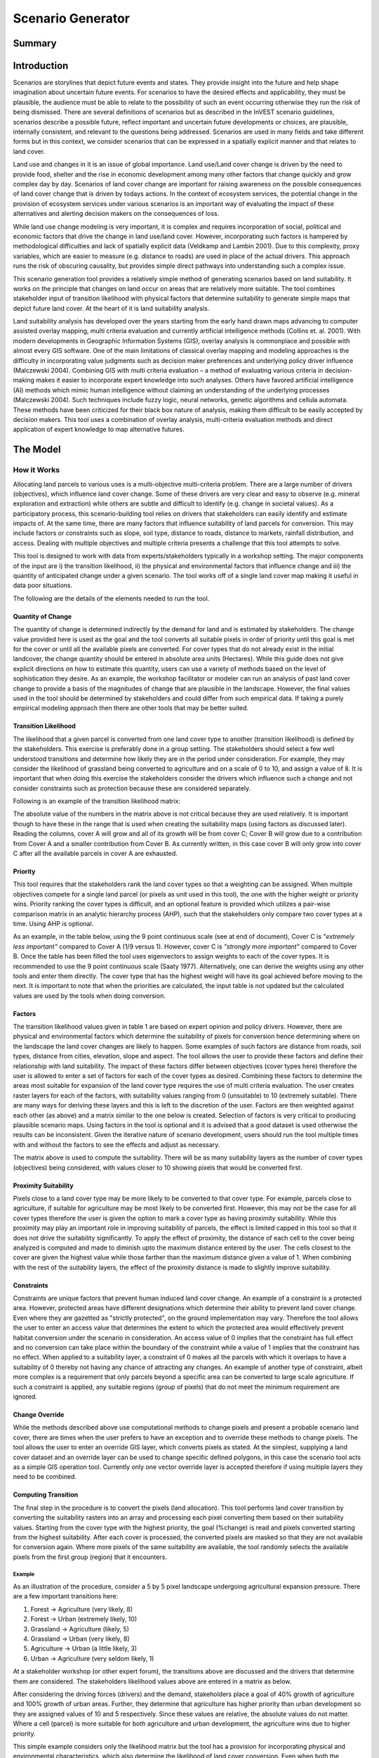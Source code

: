 .. primer
.. _scenariogenerator:

.. |addbutt| image:: ./shared_images/addbutt.png
  :alt: add
	 :align: middle 
	 :height: 15px

.. |toolbox| image:: ./shared_images/toolbox.jpg
  :alt: toolbox
	 :align: middle 
	 :height: 15px

******************
Scenario Generator
******************

Summary
=======

Introduction
============

Scenarios are storylines that depict future events and states. They provide insight into the future and help shape imagination about uncertain future events. For scenarios to have the desired effects and applicability, they must be plausible, the audience must be able to relate to the possibility of such an event occurring otherwise they run the risk of being dismissed. There are several definitions of scenarios but as described in the InVEST scenario guidelines, scenarios describe a possible future, reflect important and uncertain future developments or choices, are plausible, internally consistent, and relevant to the questions being addressed. Scenarios are used in many fields and take different forms but in this context, we consider scenarios that can be expressed in a spatially explicit manner and that relates to land cover.

Land use and changes in it is an issue of global importance. Land use/Land cover change is driven by the need to provide food, shelter and the rise in economic development among many other factors that change quickly and grow complex day by day. Scenarios of land cover change are important for raising awareness on the possible consequences of land cover change that is driven by todays actions. In the context of ecosystem services, the potential change in the provision of ecosystem services under various scenarios is an important way of evaluating the impact of these alternatives and alerting decision makers on the consequences of loss. 

While land use change modeling is very important, it is complex and requires incorporation of social, political and economic factors that drive the change in land use/land cover. However, incorporating such factors is hampered by methodological difficulties and lack of spatially explicit data (Veldkamp and Lambin 2001). Due to this complexity, proxy variables, which are easier to measure (e.g. distance to roads) are used in place of the actual drivers. This approach runs the risk of obscuring causality, but provides simple direct pathways into understanding such a complex issue. 

This scenario generation tool provides a relatively simple method of generating scenarios based on land suitability. It works on the principle that changes on land occur on areas that are relatively more suitable. The tool combines stakeholder input of transition likelihood with physical factors that determine suitability to generate simple maps that depict future land cover. At the heart of it is land suitability analysis.

Land suitability analysis has developed over the years starting from the early hand drawn maps advancing to computer assisted overlay mapping, multi criteria evaluation and currently artificial intelligence methods (Collins et. al. 2001). With modern developments in Geographic Information Systems (GIS), overlay analysis is commonplace and possible with almost every GIS software. One of the main limitations of classical overlay mapping and modeling approaches is the difficulty in incorporating value judgments such as decision maker preferences and underlying policy driver influence (Malczewski 2004). Combining GIS with multi criteria evaluation – a method of evaluating various criteria in decision-making makes it easier to incorporate expert knowledge into such analyses. Others have favored artificial intelligence (AI) methods which mimic human intelligence without claiming an understanding of the underlying processes (Malczewski 2004). Such techniques include fuzzy logic, neural networks, genetic algorithms and cellula automata. These methods have been criticized for their black box nature of analysis, making them difficult to be easily accepted by decision makers. This tool uses a combination of overlay analysis, multi-criteria evaluation methods and direct application of expert knowledge to map alternative futures.

.. primerend

The Model
=========

How it Works
------------

Allocating land parcels to various uses is a multi-objective multi-criteria problem. There are a large number of drivers (objectives), which influence land cover change. Some of these drivers are very clear and easy to observe (e.g. mineral exploration and extraction) while others are subtle and difficult to identify (e.g. change in societal values). As a participatory process, this scenario-building tool relies on drivers that stakeholders can easily identify and estimate impacts of. At the same time, there are many factors that influence suitability of land parcels for conversion. This may include factors or constraints such as slope, soil type, distance to roads, distance to markets, rainfall distribution, and access. Dealing with multiple objectives and multiple criteria presents a challenge that this tool attempts to solve.

This tool is designed to work with data from experts/stakeholders typically in a workshop setting. The major components of the input are i) the transition likelihood, ii) the physical and environmental factors that influence change and iii) the quantity of anticipated change under a given scenario. The tool works off of a single land cover map making it useful in data poor situations. 

The following are the details of the elements needed to run the tool.

Quantity of Change
^^^^^^^^^^^^^^^^^^

The quantity of change is determined indirectly by the demand for land and is estimated by stakeholders. The change value provided here is used as the goal and the tool converts all suitable pixels in order of priority until this goal is met for the cover or until all the available pixels are converted. For cover types that do not already exist in the initial landcover, the change quantity should be entered in absolute area units (Hectares). While this guide does not give explicit directions on how to estimate this quantity, users can use a variety of methods based on the level of sophistication they desire. As an example, the workshop facilitator or modeler can run an analysis of past land cover change to provide a basis of the magnitudes of change that are plausible in the landscape. However, the final values used in the tool should be determined by stakeholders and could differ from such empirical data. If taking a purely empirical modeling approach then there are other tools that may be better suited.

Transition Likelihood
^^^^^^^^^^^^^^^^^^^^^

The likelihood that a given parcel is converted from one land cover type to another (transition likelihood) is defined by the stakeholders. This exercise is preferably done in a group setting. The stakeholders should select a few well understood transitions and determine how likely they are in the period under consideration. For example, they may consider the likelihood of grassland being converted to agriculture and on a scale of 0 to 10, and assign a value of 8. It is important that when doing this exercise the stakeholders consider the drivers which influence such a change and not consider constraints such as protection because these are considered separately.

Following is an example of the transition likelihood matrix:

.. csv-table::
 :file: scenario_transition.csv
 :name: Scenario Transition Table

The absolute value of the numbers in the matrix above is not critical because they are used relatively. It is important though to have these in the range that is used when creating the suitability maps (using factors as discussed later). Reading the columns, cover A will grow and all of its growth will be from cover C; Cover B will grow due to a contribution from Cover A and a smaller contribution from Cover B. As currently written, in this case cover B will only grow into cover C after all the available parcels in cover A are exhausted. 

Priority
^^^^^^^^

This tool requires that the stakeholders rank the land cover types so that a weighting can be assigned. When multiple objectives compete for a single land parcel (or pixels as unit used in this tool), the one with the higher weight or priority wins. Priority ranking the cover types is difficult, and an optional feature is provided which utilizes a pair-wise comparison matrix in an analytic hierarchy process (AHP), such that the stakeholders only compare two cover types at a time. Using AHP is optional.

As an example, in the table below, using the 9 point continuous scale (see at end of document), Cover C is *"extremely less important"* compared to Cover A (1/9 versus 1). However, cover C is *"strongly more important"* compared to Cover B. Once the table has been filled the tool uses eigenvectors to assign weights to each of the cover types. It is recommended to use the 9 point continuous scale (Saaty 1977). Alternatively, one can derive the weights using any other tools and enter them directly. The cover type that has the highest weight will have its goal achieved before moving to the next. It is important to note that when the priorities are calculated, the input table is not updated but the calculated values are used by the tools when doing conversion.

.. csv-table::
 :file: scenario_priority.csv
 :name: Scenario Priority Table

Factors
^^^^^^^

The transition likelihood values given in table 1 are based on expert opinion and policy drivers. However, there are physical and environmental factors which determine the suitability of pixels for conversion hence determining where on the landscape the land cover changes are likely to happen. Some examples of such factors are distance from roads, soil types, distance from cities, elevation, slope and aspect. The tool allows the user to provide these factors and define their relationship with land suitability. The impact of these factors differ between objectives (cover types here) therefore the user is allowed to enter a set of factors for each of the cover types as desired. Combining these factors to determine the areas most suitable for expansion of the land cover type requires the use of multi criteria evaluation. The user creates raster layers for each of the factors, with suitability values ranging from 0 (unsuitable) to 10 (extremely suitable). There are many ways for deriving these layers and this is left to the discretion of the user. Factors are then weighted against each other (as above) and a matrix similar to the one below is created. Selection of factors is very critical to producing plausible scenario maps. Using factors in the tool is optional and it is advised that a good dataset is used otherwise the results can be inconsistent. Given the iterative nature of scenario development, users should run the tool multiple times with and without the factors to see the effects and adjust as necessary.

.. csv-table::
 :file: scenario_factors.csv
 :name: Scenario Factors Priorities Table

The matrix above is used to compute the suitability. There will be as many suitability layers as the number of cover types (objectives) being considered, with values closer to 10 showing pixels that would be converted first.

Proximity Suitability
^^^^^^^^^^^^^^^^^^^^^

Pixels close to a land cover type may be more likely to be converted to that cover type. For example, parcels close to agriculture, if suitable for agriculture may be most likely to be converted first. However, this may not be the case for all cover types therefore the user is given the option to mark a cover type as having proximity suitability. While this proximity may play an important role in improving suitability of parcels, the effect is limited capped in this tool so that it does not drive the suitability significantly. To apply the effect of proximity, the distance of each cell to the cover being analyzed is computed and made to diminish upto the maximum distance entered by the user. The cells closest to the cover are given the highest value while those farther than the maximum distance given a value of 1. When combining with the rest of the suitability layers, the effect of the proximity distance is made to slightly improve suitability.

Constraints
^^^^^^^^^^^

Constraints are unique factors that prevent human induced land cover change. An example of a constraint is a protected area. However, protected areas have different designations which determine their ability to prevent land cover change. Even where they are gazetted as "strictly protected", on the ground implementation may vary. Therefore the tool allows the user to enter an access value that determines the extent to which the protected area would effectively prevent habitat conversion under the scenario in consideration. An access value of 0 implies that the constraint has full effect and no conversion can take place within the boundary of the constraint while a value of 1 implies that the constraint has no effect. When applied to a suitability layer, a constraint of 0 makes all the parcels with which it overlaps to have a suitability of 0 thereby not having any chance of attracting any changes. An example of another type of constraint, albeit more complex is a requirement that only parcels beyond a specific area can be converted to large scale agriculture. If such a constraint is applied, any suitable regions (group of pixels) that do not meet the minimum requirement are ignored.

Change Override
^^^^^^^^^^^^^^^

While the methods described above use computational methods to change pixels and present a probable scenario land cover, there are times when the user prefers to have an exception and to override these methods to change pixels. The tool allows the user to enter an override GIS layer, which converts pixels as stated. At the simplest, supplying a land cover dataset and an override layer can be used to change specific defined polygons, in this case the scenario tool acts as a simple GIS operation tool. Currently only one vector override layer is accepted therefore if using multiple layers they need to be combined.

Computing Transition
^^^^^^^^^^^^^^^^^^^^

The final step in the procedure is to convert the pixels (land allocation). This tool performs land cover transition by converting the suitability rasters into an array and processing each pixel converting them based on their suitability values. Starting from the cover type with the highest priority, the goal (%change) is read and pixels converted starting from the highest suitability. After each cover is processed, the converted pixels are masked so that they are not available for conversion again. Where more pixels of the same suitability are available, the tool randomly selects the available pixels from the first group (region) that it encounters.

Example
~~~~~~~

As an illustration of the procedure, consider a 5 by 5 pixel landscape undergoing agricultural expansion pressure. There are a few important transitions here: 

#. Forest -> Agriculture (very likely, 8)
#. Forest -> Urban (extremely likely, 10)
#. Grassland -> Agriculture (likely, 5)
#. Grassland -> Urban (very likely, 8)
#. Agriculture -> Urban (a little likely, 3)
#. Urban -> Agriculture (very seldom likely, 1)

At a stakeholder workshop (or other expert forum), the transitions above are discussed and the drivers that determine them are considered. The stakeholders likelihood values above are entered in a matrix as below.

.. csv-table::
 :file: scenario_likelihood.csv
 :name: Scenario Transition Likelihood Table

After considering the driving forces (drivers) and the demand, stakeholders place a goal of 40% growth of agriculture and 100% growth of urban areas. Further, they determine that agriculture has higher priority than urban development so they are assigned values of 10 and 5 respectively. Since these values are relative, the absolute values do not matter. Where a cell (parcel) is more suitable for both agriculture and urban development, the agriculture wins due to higher priority.

This simple example considers only the likelihood matrix but the tool has a provision for incorporating physical and environmental characteristics, which also determine the likelihood of land cover conversion. Even when both the likelihood matrix and the factors are applied, the tool allows adjustment of the contribution of each to the final suitability grid that is used for conversion.


.. figure:: ./scenario_generator_images/change.png
   :align: center
   :figwidth: 400pt


Process explanation:

#. The objective is growth of agriculture with a goal of 40% increase (4 pixels) and growth of urban by 100% (1 pixel)
#. Cells A1, A2, B1, B2 are protected so no changes occur. The tool allows entering intermediate values of protection to control suitability for conversion
#. Agriculture and urban cells are masked because they are not converting
#. Cells with highest suitability scores (8) are converted first followed by lower suitability until goal is met or until possible cells run out
#. Proximity suitability is applied that is cell E3 is taken before C1 even though they have the same suitability 
#. Cells D2 and E3 have the same suitability and proximity so one is picked at random
#. This procedure is repeated for each cover type (objective) starting from the highest priority to the lowest


Tool Process
~~~~~~~~~~~~


.. figure:: ./scenario_generator_images/process.png
   :align: center
   :width: 400pt


Tool Flow
~~~~~~~~~


.. figure:: ./scenario_generator_images/transition.png
   :align: center
   :width: 400pt


Limitations and Simplifications
^^^^^^^^^^^^^^^^^^^^^^^^^^^^^^^

Land cover change analysis is complex and most methods only try to approximate possible futures. This model captures expert knowledge and makes an attempt at representing plausible land cover change as realistically as possible but does not predict the future land cover. One of the aims of the tool is to make it easy for stakeholders to understand how the decisions they make in building the scenarios are reflected in the map produced.

Following are some limitations/assumptions:

#. This model assumes that a cover type is either growing or shrinking but not both. In reality, conversion takes place in both directions but for simplicity, only one direction is assumed.
#. This tool assumes a single step transition from the beginning landcover to the scenario landcover. In reality these changes could be stepwise with different patterns at each step.
#. Stakeholder values are likely to be more reliable for near future scenarios but not for longer term ones. Therefore, it is advisable to stay with near future.
#. Currently this tool only processes covers that are growing and disregards the shrinking covers. For example, even though a percentage change may be entered as -5%, the pressure of the growing covers always override. In a future revision this will be addressed.

Data Needs
==========

#. **Base Land cover:** Land cover data in raster format.  While the number of land cover classes can be unlimited, for this analysis it gets confusing for stakeholders and becomes problematic to process a large number of land cover classes.  Its preferable to keep them under 20. Stakeholders should be able to describe each of the covers especially those that are transitioning.
#. **Landcover transition table:** The land cover transition table contains the transition likelihoods on a scale of 0 to 10 where 0 indicates no likelihood of change and 10 indicates full likelihood of change.  The rows indicate the land cover types.  For each land cover type in the row, there is a matching field named <cover id> where the cover id matches the id in the row as shown in the example below.  This currently supports csv format.  This table has two additional fields:
  #. Priority (weight): If the user has priority for the cover types, they should be entered here otherwise the optional Compute Priority option should be used to populate this field. The cover types with higher weight will be allocated pixels before those with lower weight.
  #. Percent Change: This shows the quantity of change and should be a positive or negative integer.  Cover types that will lose area should have negative values while those gaining should have positive values.  The negative values are only used to check the balance of the change and not used in computing the transition.  This is a limitation.
  #. Proximity: If proximity suitability is to be applied to this cover type, enter the proximity distance else leave it as 0. The proximity distance is a value in meters that indicates how far the effect of self proximity goes.  For example, fields that are within 10km of small scale agriculture may be likely to be converted to agriculture if they are suitable but after this distance the effect of proximity disappears. In this case a value of 10000 should be entered.
  #. Area Change (optional): For cover types that do not already exist, percentage change cannot be used. To introduce a new cover, enter the new quantity in hectares.
  #. Patch ha (optional): This is an optional value that indicates the minimum size of a patch that is suitable for the cover to be allocated the parcel.  If not entered, a default value of 1 pixel is used.

.. csv-table::
 :file: scenario_transition_example.csv
 :name: Scenario Transition Table Example

In the table above, there is growth in agriculture and bare land at the expense of grassland and tropical forest.  The likelihood of tropical forest transitioning to agriculture is rated 8 while grassland to agriculture is rated 4 therefore when converting pixels to agriculture, the forest pixels are converted before grassland pixels (see assumptions). Similarly, when converting pixels, the goal of agriculture is satisfied before bare land because it has higher weight.

3. **Land suitability factors (optional):** This table lists the factors that determine suitability of the land cover for change.  Each factor lists a layer, which defines the suitability.  Given that the same factor can have different implications for different objectives, users can enter more than one layer for each cover (objective).  If this table is not provided, these factors will not be used and only the transition likelihood table above will be used. It is strongly advised to include factors. The following are the required fields:
  #. Factorname: The name of the factor.  This should be a single short name for identifying the factor and unique for the factor.  No spaces allowed
  #. Layer: The name of the GIS feature class with the features of the factor.  For example roads.shp.  Area (as opposed to lines and points) datasets can be given an features (eg shapefile) or raster.  If given as feature (vector) then the suitfield (with values in the range 0-100) must be specified.  If given as raster then the value of the raster should indicate the suitability (0 -100 where 100 means very suitable for the particular cover and 0 means unsuitable)
  #. Dist: The distance of influence of the factor e.g. the distance from the roads.  This tool uses just one distance for all the features.  The polygon features do not use this field.  Distance should be in the units of the landcover dataset (assumed meters).
  #. Suitfield: This identifies the field in the polygon layer that contains the suitability value.  The field values should be integers number between 0 and 100 with 0 being unsuitable and 100 being very suitable. This does not apply for non polygon datasets.
  #. Wt: This is the weight of the factor.  When factors are combined, this weighting is applied.  
  #. Cover: The factors apply to specific land cover types.  This field is used to specify the cover to which the factor applies.

.. csv-table::
 :file: scenario_suitability_factors.csv
 :name: Suitability Factors


4. **Priority (weight) matrix(optional):** The weights of factors are calculated using the multi criteria evaluation approach, applying pairwise comparison with the analytic hierarchy process.  This approach is used for:
  #. Ranking the cover types for conversion 
  #. Assigning weights to the factors for each cover

If the user does not want to use this approach they can manually enter the priority and the weights into the respective tables.  The matrix should follow the format below, the matrix values are entered from column 3.  The first two columns are reserved for descriptive values (Record number and the item) and the last column is reserved for the PRIORITY or weight.  The tool computes the weights and populates this column.  Only the lower half of the diagonal should be filled and the diagonal cells should contain 1s.  The names of the items are not crucial but they must be in the same order as they are in the rows.  If using this for the factors, these should be factors for a single cover(objective).  For example, these may be factors that determine growth of agriculture (a cover, and an objective in this tool).

.. csv-table::
 :file: scenario_pairwise_matrix.csv
 :name: Pairwise Comparison Matrix

5. **Change override layer (optional):** This is a vector (polygon) layer with land cover types in the same scale and projection as the input land cover.  This layer is used to override all the changes and is applied after the rule conversion is complete. 
#. **Constraints Layer (optional):** This is a vector layer which indicates the parts of the landscape that are protected of have constraints to land cover change.  The layer should have one field named ‘protlevel’ with a value between 0 and 1 where 0 means its fully protected and 1 means its fully open to change.
#. **Factor weight:** The factor weight is a value between 0 and 1 which determines the weight given to the factors vs. the expert opinion likelihood rasters.  For example, if a weight of 0.3 is entered then 30% of the final suitability is contributed by the factors and the likelihood matrix contributes 70%.  This value is entered on the tool interface.
#. **Specify transitions:** This is an option that determines whether the likelihood probability matrix should be used.  If this is not checked the probability matrix is ignored. This value is entered on the interface.
#. **Use factors:** This is an option that determines whether the factors should be used.  If this is not checked the factors are ignored. This value is entered on the interface.
#. **Result suffix (optional):** The value entered here will be used as a suffix for your results. Only one character is allowed. Adding a unique suffix will avoid overwriting previous results files.
#. **Downsampling (optional):** The resolution at which you would like the model to run. The landcover map will have a "native" resolution (i.e., the size of each cell in the raster, such as 30m x 30m). If you want to make this resolution coarser (i.e., bigger cells) to speed up run time or keep file sizes low, input a different (bigger) cell size and the model will automatically resample to the new resolution. You cannot define a new resolution which is finer than the native resolution of the raster dataset.

.. primer
Interpreting Results
====================

Final Results
-------------

Final results are found in the "output" folder of the workspace for this module. Typically the tool is run several times changing the values until and acceptable scenario map is produced.

scenario.tif - This is the new landcover data created. Load this data and compare with the original landcover.

scenario-output-summary.html - a html file which shows the land cover transitions and a graphical representation of the changes.

Intermediate results
--------------------

The intermediate folder contains the intermediate files used in the model run.

.. primerend

References
==========

#. Carver, S. J. (1991) Integrating multi-criteria evaluation with geographical information systems International Journal of Information Systems 5 (3) 321-339
#. Collins, M.G., Steiner, F.R. and Rushman, M. J. (2001) Environmental Management 28 (5) 611-621
#. Malczewski, J. (2004) GIS-based land-use suitability analysis: a critical overview Progress in Planning 62 3-65
#. Saaty, T.L (1977) A Scaling Method for Priorities in Hierarchical Structures Journal of Mathematical Psychology 15, 234-281
#. Saaty, T. L. (2008) Decision Making with the analytic hierarchy process International Journal of Services Sciences 1(1) 83-98
#. Veldkamp, A. and Lambin, E.F. (2001) Predicting Land-Use change Agriculture Ecosystems and Environment.

Appendix
========

The Saaty 9 Point Continous Scale
---------------------------------

.. csv-table::
 :file: scenario_saaty.csv
 :name: Saaty 9 Point Continous Scale
